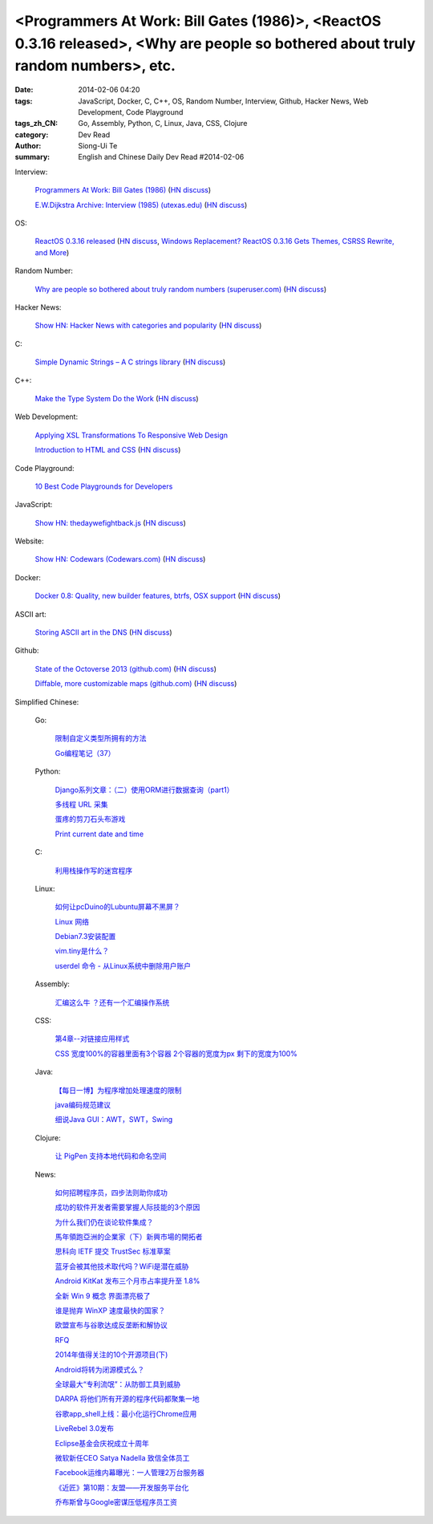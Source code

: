 <Programmers At Work: Bill Gates (1986)>, <ReactOS 0.3.16 released>, <Why are people so bothered about truly random numbers>, etc.
##################################################################################################################################

:date: 2014-02-06 04:20
:tags: JavaScript, Docker, C, C++, OS, Random Number, Interview, Github, Hacker News, Web Development, Code Playground
:tags_zh_CN: Go, Assembly, Python, C, Linux, Java, CSS, Clojure
:category: Dev Read
:author: Siong-Ui Te
:summary: English and Chinese Daily Dev Read #2014-02-06


Interview:

  `Programmers At Work: Bill Gates (1986) <http://programmersatwork.wordpress.com/bill-gates-1986/>`_
  (`HN discuss <https://news.ycombinator.com/item?id=7187174>`__)

  `E.W.Dijkstra Archive: Interview (1985) (utexas.edu) <http://www.cs.utexas.edu/users/EWD/misc/vanVlissingenInterview.html>`_
  (`HN discuss <https://news.ycombinator.com/item?id=7187204>`__)

OS:

  `ReactOS 0.3.16 released <http://www.reactos.org/node/772>`_
  (`HN discuss <https://news.ycombinator.com/item?id=7190481>`__,
  `Windows Replacement? ReactOS 0.3.16 Gets Themes, CSRSS Rewrite, and More <http://tech.slashdot.org/story/14/02/09/1945232/windows-replacement-reactos-0316-gets-themes-csrss-rewrite-and-more>`_)

Random Number:

  `Why are people so bothered about truly random numbers (superuser.com) <http://superuser.com/questions/712551/why-are-people-so-bothered-about-truly-random-numbers-instead-of-ones-generated>`_
  (`HN discuss <https://news.ycombinator.com/item?id=7189334>`__)

Hacker News:

  `Show HN: Hacker News with categories and popularity <http://newshack.io/>`_
  (`HN discuss <https://news.ycombinator.com/item?id=7188119>`__)

C:

  `Simple Dynamic Strings – A C strings library <https://github.com/antirez/sds>`_
  (`HN discuss <https://news.ycombinator.com/item?id=7190664>`__)

C++:

  `Make the Type System Do the Work <http://nathan.ca/2014/02/type-rich-programming/>`_
  (`HN discuss <https://news.ycombinator.com/item?id=7188165>`__)

Web Development:

  `Applying XSL Transformations To Responsive Web Design <http://mobile.smashingmagazine.com/2014/02/06/applying-xsl-transformations-to-responsive-web-design/>`_

  `Introduction to HTML and CSS <https://github.com/mjhea0/thinkful-html>`_
  (`HN discuss <https://news.ycombinator.com/item?id=7189019>`__)

Code Playground:

  `10 Best Code Playgrounds for Developers <http://codegeekz.com/best-code-playgrounds-for-developers/>`_

JavaScript:

  `Show HN: thedaywefightback.js <https://github.com/tfrce/thedaywefightback.js>`_
  (`HN discuss <https://news.ycombinator.com/item?id=7185024>`__)

Website:

  `Show HN: Codewars (Codewars.com) <http://codewars.com/>`_
  (`HN discuss <https://news.ycombinator.com/item?id=7186459>`__)

Docker:

  `Docker 0.8: Quality, new builder features, btrfs, OSX support <http://blog.docker.io/2014/02/docker-0-8-quality-new-builder-features-btrfs-storage-osx-support/>`_
  (`HN discuss <https://news.ycombinator.com/item?id=7185432>`__)

ASCII art:

  `Storing ASCII art in the DNS <http://www.cambus.net/storing-ascii-art-in-the-dns/>`_
  (`HN discuss <https://news.ycombinator.com/item?id=7184437>`__)

Github:

  `State of the Octoverse 2013 (github.com) <http://octoverse.github.com/>`_
  (`HN discuss <https://news.ycombinator.com/item?id=7187253>`__)

  `Diffable, more customizable maps (github.com) <https://github.com/blog/1772-diffable-more-customizable-maps>`_
  (`HN discuss <https://news.ycombinator.com/item?id=7186888>`__)



Simplified Chinese:

  Go:

    `限制自定义类型所拥有的方法 <http://my.oschina.net/acmfly/blog/197347>`_

    `Go编程笔记（37） <http://my.oschina.net/itfanr/blog/197325>`_

  Python:

    `Django系列文章：（二）使用ORM进行数据查询（part1） <http://my.oschina.net/wenhaowu/blog/197355>`_

    `多线程 URL 采集 <http://www.oschina.net/code/snippet_1447185_33046>`_

    `蛋疼的剪刀石头布游戏 <http://www.oschina.net/code/snippet_1250095_33048>`_

    `Print current date and time <http://www.oschina.net/code/snippet_553266_33050>`_

  C:

    `利用栈操作写的迷宫程序 <http://my.oschina.net/u/819106/blog/197352>`_

  Linux:

    `如何让pcDuino的Lubuntu屏幕不黑屏？ <http://my.oschina.net/chocoball/blog/197363>`_

    `Linux 网络 <http://my.oschina.net/koalaone/blog/197337>`_

    `Debian7.3安装配置 <http://my.oschina.net/wang7x/blog/197318>`_

    `vim.tiny是什么？ <http://www.oschina.net/question/1427939_142679>`_

    `userdel 命令 - 从Linux系统中删除用户账户 <http://linux.cn/thread/12303/1/1/>`_

  Assembly:

    `汇编这么牛 ？还有一个汇编操作系统 <http://www.oschina.net/question/865815_142677>`_

  CSS:

    `第4章--对链接应用样式 <http://my.oschina.net/u/1403169/blog/197329>`_

    `CSS 宽度100%的容器里面有3个容器 2个容器的宽度为px 剩下的宽度为100% <http://www.oschina.net/question/1447267_142716>`_

  Java:

    `【每日一博】为程序增加处理速度的限制 <http://my.oschina.net/noahxiao/blog/197113>`_

    `java编码规范建议 <http://my.oschina.net/u/1446994/blog/197354>`_

    `细说Java GUI：AWT，SWT，Swing <http://my.oschina.net/mye/blog/197351>`_

  Clojure:

    `让 PigPen 支持本地代码和命名空间 <http://ljie-pi.github.io/2014/02/06/%E8%AE%A9-pigpen-%E6%94%AF%E6%8C%81%E6%9C%AC%E5%9C%B0%E4%BB%A3%E7%A0%81%E5%92%8C%E5%91%BD%E5%90%8D%E7%A9%BA%E9%97%B4/>`_

  News:

    `如何招聘程序员，四步法则助你成功 <http://blog.jobbole.com/58114/>`_

    `成功的软件开发者需要掌握人际技能的3个原因 <http://www.infoq.com/cn/news/2014/02/human-skills-useful-for-dev>`_

    `为什么我们仍在谈论软件集成？ <http://blog.jobbole.com/58211/>`_

    `馬年領跑亞洲的企業家（下）新興市場的開拓者 <http://zh.cn.nikkei.com/columnviewpoint/column/7880-20140206.html>`_

    `思科向 IETF 提交 TrustSec 标准草案 <http://www.oschina.net/news/48540/cisco-submit-trustsec-standard-draft>`_

    `蓝牙会被其他技术取代吗？WiFi是潜在威胁 <http://www.oschina.net/news/48539/what-is-bluetooth-how-it-works-and-how-you-can-use-it>`_

    `Android KitKat 发布三个月市占率提升至 1.8% <http://www.oschina.net/news/48538/android-kitkat-market-ratio-incr>`_

    `全新 Win 9 概念 界面漂亮极了 <http://www.oschina.net/news/48536/windows-9-screenshots>`_

    `谁是抛弃 WinXP 速度最快的国家？ <http://www.oschina.net/news/48535/abort-windows-xp-speed>`_

    `欧盟宣布与谷歌达成反垄断和解协议 <http://www.oschina.net/news/48533/eu-antitrust-settlement-agreement-with-google>`_

    `RFQ <http://my.oschina.net/u/138995/blog/197367>`_

    `2014年值得关注的10个开源项目(下) <http://my.oschina.net/havefun/blog/197343>`_

    `Android将转为闭源模式么？ <http://www.infoq.com/cn/news/2014/02/android-closed-source-model>`_

    `全球最大“专利流氓”：从防御工具到威胁 <http://www.linuxeden.com/html/itnews/20140206/148171.html>`_

    `DARPA 将他们所有开源的程序代码都聚集一地 <http://www.linuxeden.com/html/news/20140206/148170.html>`_

    `谷歌app_shell上线：最小化运行Chrome应用 <http://www.linuxeden.com/html/news/20140206/148169.html>`_

    `LiveRebel 3.0发布 <http://www.infoq.com/cn/news/2014/02/LiveRebel-3-release>`_

    `Eclipse基金会庆祝成立十周年 <http://www.infoq.com/cn/news/2014/02/eclipse-tenth-anniversary>`_

    `微软新任CEO Satya Nadella 致信全体员工 <http://blog.jobbole.com/58250/>`_

    `Facebook运维内幕曝光：一人管理2万台服务器 <http://www.csdn.net/article/2014-02-05/2818310-facebook-ops-staffer-manages-20000-servers>`_

    `《近匠》第10期：友盟——开发服务平台化 <http://www.csdn.net/article/2014-01-23/2818246-mobile-develop-interviewi-umeng>`_

    `乔布斯曾与Google密谋压低程序员工资 <http://blog.jobbole.com/58273/>`_

